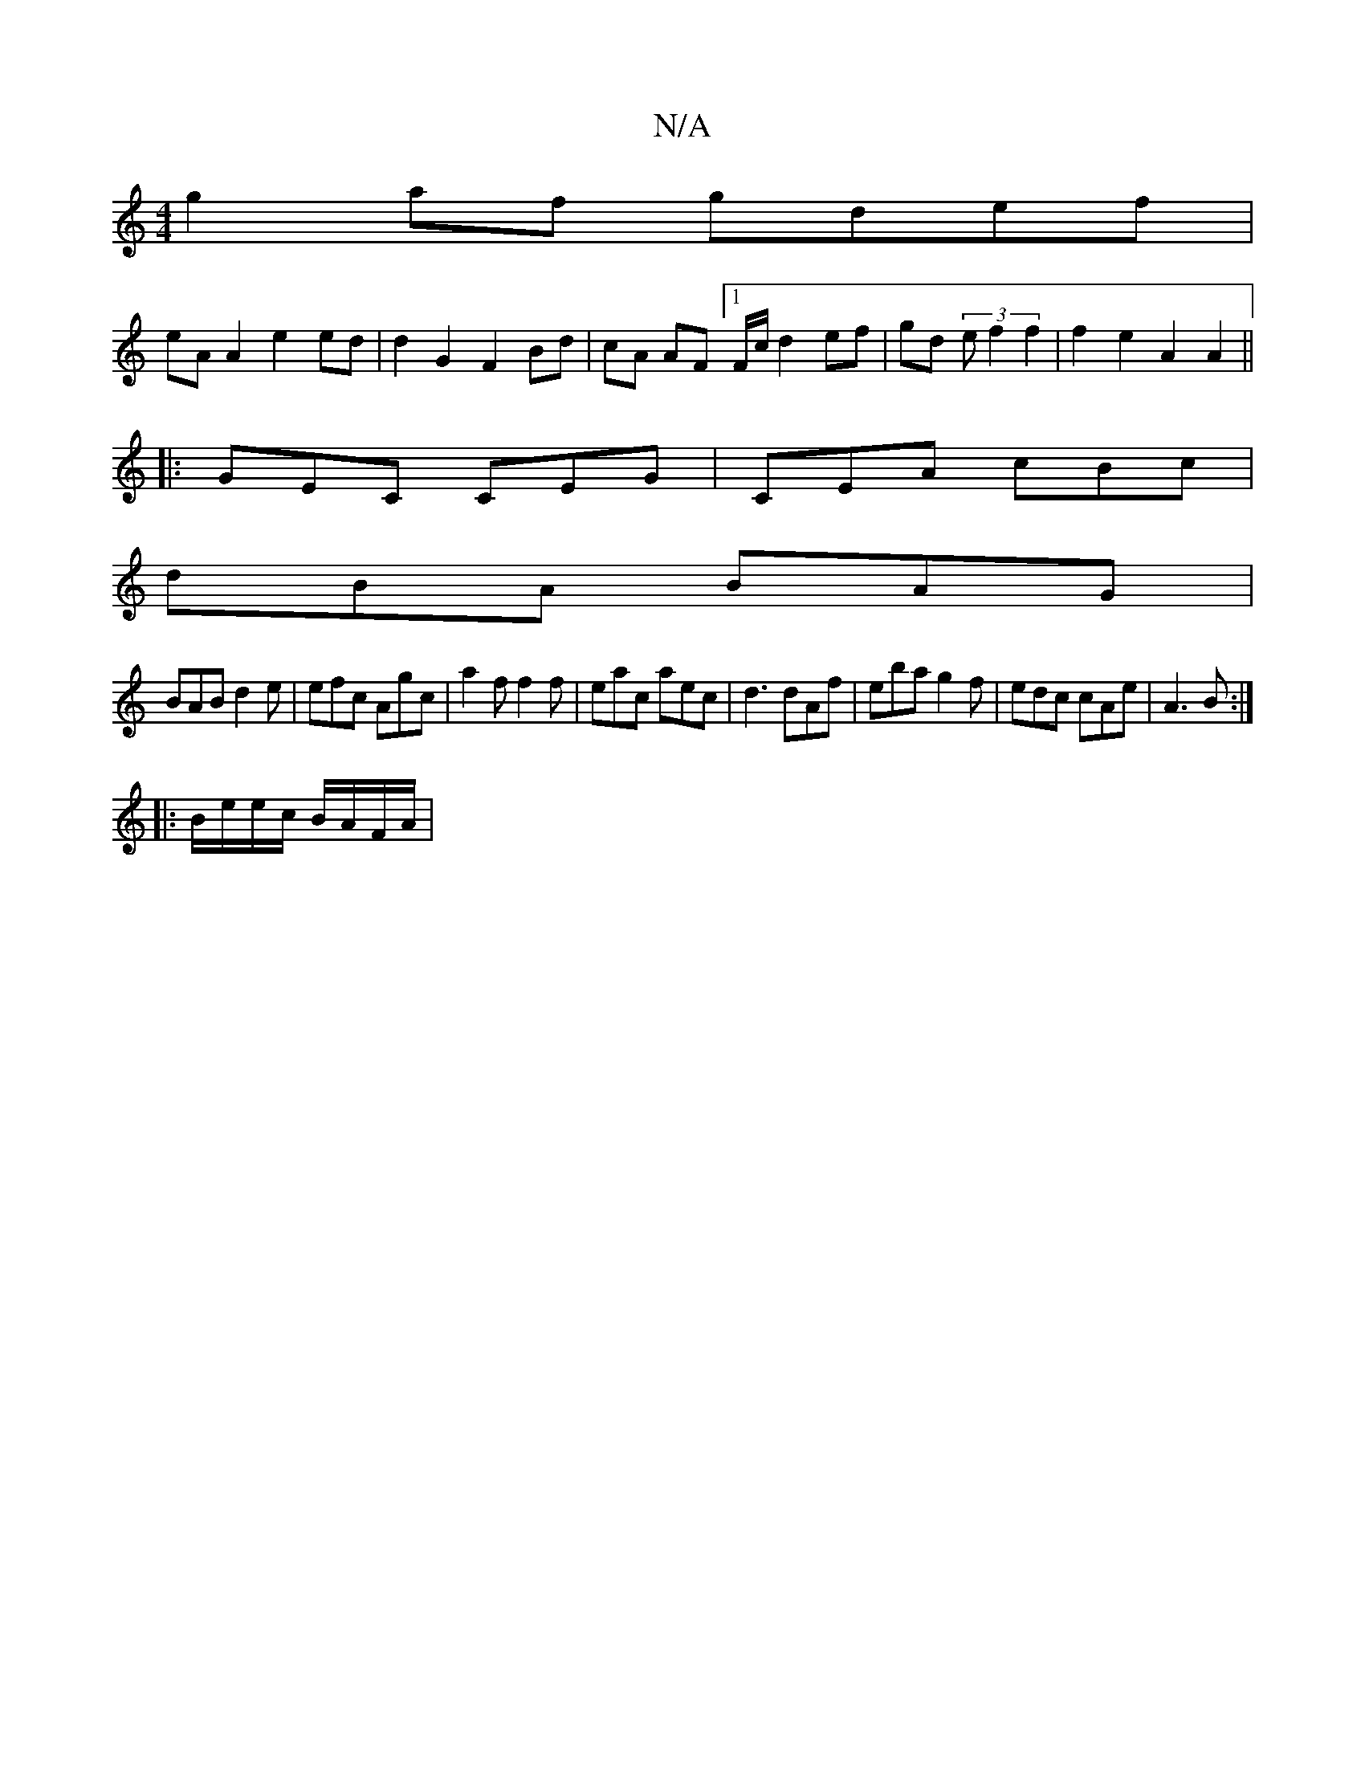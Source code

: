X:1
T:N/A
M:4/4
R:N/A
K:Cmajor
g2af gdef |
eA A2 e2 ed | d2 G2 F2 Bd | cA AF [1F/c/ d2ef | gd (3 e f2f2|f2e2A2A2||
|:GEC CEG|CEA cBc|
dBA BAG|
BAB d2e|efc Agc|a2f f2f|eac aec|d3 dAf|eba g2f|edc cAe|A3B :|
||
|: B/e/e/c/ B/A/F/A/ | 